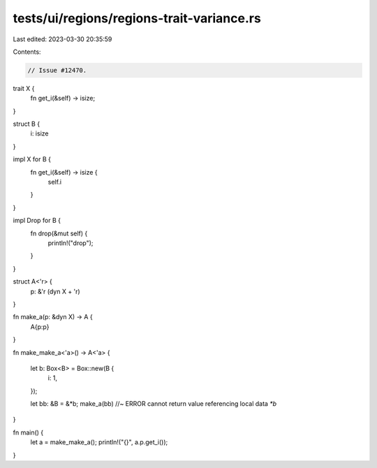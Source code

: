 tests/ui/regions/regions-trait-variance.rs
==========================================

Last edited: 2023-03-30 20:35:59

Contents:

.. code-block:: rs

    // Issue #12470.

trait X {
    fn get_i(&self) -> isize;
}

struct B {
    i: isize
}

impl X for B {
    fn get_i(&self) -> isize {
        self.i
    }
}

impl Drop for B {
    fn drop(&mut self) {
        println!("drop");
    }
}

struct A<'r> {
    p: &'r (dyn X + 'r)
}

fn make_a(p: &dyn X) -> A {
    A{p:p}
}

fn make_make_a<'a>() -> A<'a> {

    let b: Box<B> = Box::new(B {
        i: 1,
    });

    let bb: &B = &*b;
    make_a(bb) //~ ERROR cannot return value referencing local data `*b`
}

fn main() {
    let a = make_make_a();
    println!("{}", a.p.get_i());
}


